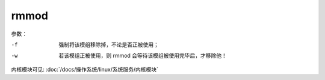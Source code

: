 ==================================
rmmod
==================================


.. post:: 2023-02-23 23:14:15
  :tags: linux, linux指令
  :category: 操作系统
  :author: YanQue
  :location: CD
  :language: zh-cn


参数：

-f
  强制将该模组移除掉，不论是否正被使用；
-w
  若该模组正被使用，则 rmmod 会等待该模组被使用完毕后，才移除他！

内核模块可见: :doc:`/docs/操作系统/linux/系统服务/内核模块`




